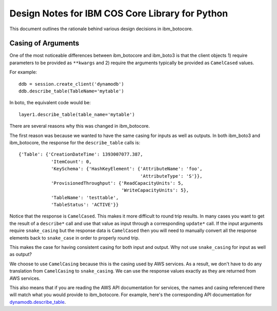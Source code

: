 Design Notes for IBM COS Core Library for Python
=========================

This document outlines the rationale behind various design
decisions in ibm_botocore.


Casing of Arguments
-------------------

One of the most noticeable differences between ibm_botocore and ibm_boto3
is that the client objects 1) require parameters to be provided
as ``**kwargs`` and 2) require the arguments typically be provided as
``CamelCased`` values.

For example::

    ddb = session.create_client('dynamodb')
    ddb.describe_table(TableName='mytable')

In boto, the equivalent code would be::

    layer1.describe_table(table_name='mytable')

There are several reasons why this was changed in ibm_botocore.

The first reason was because we wanted to have the same casing for
inputs as well as outputs.  In both ibm_boto3 and ibm_botocore, the response
for the ``describe_table`` calls is::

    {'Table': {'CreationDateTime': 1393007077.387,
                'ItemCount': 0,
                'KeySchema': {'HashKeyElement': {'AttributeName': 'foo',
                                                 'AttributeType': 'S'}},
                'ProvisionedThroughput': {'ReadCapacityUnits': 5,
                                          'WriteCapacityUnits': 5},
                'TableName': 'testtable',
                'TableStatus': 'ACTIVE'}}

Notice that the response is ``CamelCased``.  This makes it more difficult
to round trip results.  In many cases you want to get the result of
a ``describe*`` call and use that value as input through a corresponding
``update*`` call.  If the input arguments require ``snake_casing`` but
the response data is ``CamelCased`` then you will need to manually convert
all the response elements back to ``snake_case`` in order to properly
round trip.

This makes the case for having consistent casing for both input and
output.  Why not use ``snake_casing`` for input as well as output?

We choose to use ``CamelCasing`` because this is the casing used by
AWS services.  As a result, we don't have to do any translation from
``CamelCasing`` to ``snake_casing``.  We can use the response values
exactly as they are returned from AWS services.

This also means that if you are reading the AWS API documentation
for services, the names and casing referenced there will match
what you would provide to ibm_botocore.  For example, here's the
corresponding API documentation for
`dynamodb.describe_table
<http://docs.aws.amazon.com/amazondynamodb/latest/APIReference/API_DescribeTable.html>`__.
